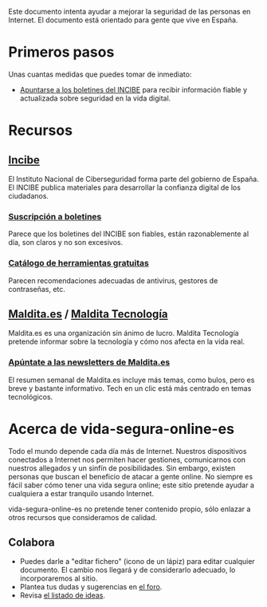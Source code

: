 Este documento intenta ayudar a mejorar la seguridad de las personas en Internet.
El documento está orientado para gente que vive en España.

* Primeros pasos

Unas cuantas medidas que puedes tomar de inmediato:

- [[https://www.incibe.es/ciudadania/simplenews/subscriptions/landing][Apuntarse a los boletines del INCIBE]] para recibir información fiable y actualizada sobre seguridad en la vida digital.

* Recursos
** [[https://www.incibe.es/][Incibe]]

El Instituto Nacional de Ciberseguridad forma parte del gobierno de España.
El INCIBE publica materiales para desarrollar la confianza digital de los ciudadanos.

*** [[https://www.incibe.es/ciudadania/simplenews/subscriptions/landing][Suscripción a boletines]]

Parece que los boletines del INCIBE son fiables, están razonablemente al día, son claros y no son excesivos.

*** [[https://www.incibe.es/ciudadania/herramientas][Catálogo de herramientas gratuitas]]

Parecen recomendaciones adecuadas de antivirus, gestores de contraseñas, etc.

** [[https://maldita.es/][Maldita.es]] / [[https://maldita.es/malditatecnologia/][Maldita Tecnología]]

Maldita.es es una organización sin ánimo de lucro.
Maldita Tecnología pretende informar sobre la tecnología y cómo nos afecta en la vida real.

*** [[https://comunidad.maldita.es/u/apuntate-newsletters][Apúntate a las newsletters de Maldita.es]]

El resumen semanal de Maldita.es incluye más temas, como bulos, pero es breve y bastante informativo.
Tech en un clic está más centrado en temas tecnológicos.

* Acerca de vida-segura-online-es

Todo el mundo depende cada día más de Internet.
Nuestros dispositivos conectados a Internet nos permiten hacer gestiones, comunicarnos con nuestros allegados y un sinfín de posibilidades.
Sin embargo, existen personas que buscan el beneficio de atacar a gente online.
No siempre es fácil saber cómo tener una vida segura online; este sitio pretende ayudar a cualquiera a estar tranquilo usando Internet.

 vida-segura-online-es no pretende tener contenido propio, sólo enlazar a otros recursos que consideramos de calidad.

** Colabora

- Puedes darle a "editar fichero" (icono de un lápiz) para editar cualquier documento.
  El cambio nos llegará y de considerarlo adecuado, lo incorporaremos al sitio.
- Plantea tus dudas y sugerencias en [[https://github.com/orgs/vida-segura-online-es/discussions][el foro]].
- Revisa [[https://github.com/vida-segura-online-es/vida-segura-online-es/issues/2][el listado de ideas]].
